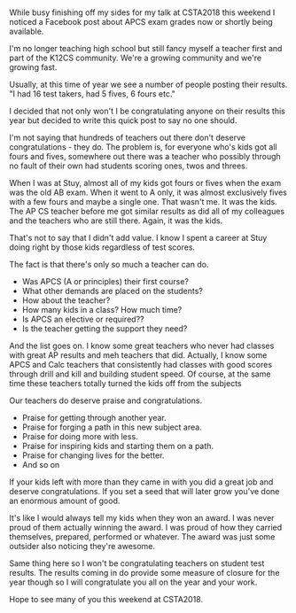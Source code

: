#+BEGIN_COMMENT
.. title: I'm not going to congratulate you on your AP results
.. slug: ap-2018
.. date: 2018-07-05 15:36:22 UTC-04:00
.. tags: ap, tests, csed
.. category: 
.. link: 
.. description: 
.. type: text
#+END_COMMENT

* 
While busy finishing off my sides for my talk at CSTA2018 this weekend
I noticed a Facebook post about APCS exam grades now or shortly being
available.

I'm no longer teaching high school but still fancy myself a teacher
first and part of the K12CS community. We're a growing community and
we're growing fast.

Usually, at this time of year we see a number of people posting their
results. "I had 16 test takers, had 5 fives, 6 fours etc." 

I decided that not only won't I be congratulating anyone on their
results this year but decided to write this quick post to say no one
should.

I'm not saying that hundreds of teachers out there don't deserve
congratulations - they do. The problem is, for everyone who's kids 
got all fours and fives, somewhere out there was a teacher who
possibly through no fault of their own had students scoring ones, twos
and threes. 

When I was at Stuy, almost all of my kids got fours or fives when the
exam was the old AB exam. When it went to A only, it was almost
exclusively fives with a few fours and maybe a single one. That wasn't
me. It was the kids. The AP CS teacher before me got similar results
as did all of my colleagues and the teachers who are still
there. Again, it was the kids.

That's not to say that I didn't add value. I know I spent a career at
Stuy doing right by those kids regardless of test scores.

The fact is that there's only so much a teacher can do.

- Was APCS (A or principles) their first course?
- What other demands are placed on the students?
- How about the teacher?
- How many kids in a class? How much time?
- Is APCS an elective or required??
- Is the teacher getting the support they need?

And the list goes on. I know some great teachers who never had classes
with great AP results and meh teachers that did. Actually, I know some
APCS and Calc teachers that consistently had classes with good scores
through drill and kill and building student speed. Of course, at the
same time these teachers totally turned the kids off from the subjects

Our teachers do deserve praise and congratulations.

- Praise for getting through another year.
- Praise for forging a path in this new subject area.
- Praise for doing more with less.
- Praise for inspiring kids and starting them on a path.
- Praise for changing lives for the better.
- And so on

If your kids left with more than they came in with you did a great job
and deserve congratulations. If you set a seed that will later grow
you've done an enormous amount of good.


It's like I would always tell my kids when they won an award. I was
never proud of them actually winning the award. I was proud of how they carried
themselves, prepared, performed or whatever. The award was just some
outsider also noticing they're awesome.

Same thing here so I won't be congratulating teachers on student test
results. The results coming in do provide some measure of closure for
the year though so I will congratulate you all on the year and your
work.

Hope to see many of you this weekend at CSTA2018.

 
